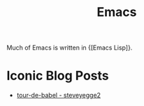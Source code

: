 :PROPERTIES:
:ID:       92f58861-2e04-43c9-8246-7cb4f4aaae66
:END:
#+title: Emacs

Much of Emacs is written in {[Emacs Lisp]}.

* Iconic Blog Posts
- [[https://sites.google.com/site/steveyegge2/tour-de-babel][tour-de-babel - steveyegge2]]
